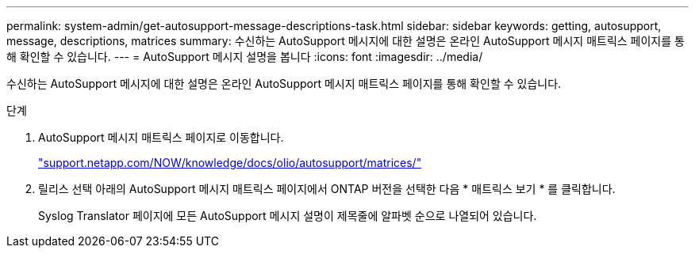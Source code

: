 ---
permalink: system-admin/get-autosupport-message-descriptions-task.html 
sidebar: sidebar 
keywords: getting, autosupport, message, descriptions, matrices 
summary: 수신하는 AutoSupport 메시지에 대한 설명은 온라인 AutoSupport 메시지 매트릭스 페이지를 통해 확인할 수 있습니다. 
---
= AutoSupport 메시지 설명을 봅니다
:icons: font
:imagesdir: ../media/


[role="lead"]
수신하는 AutoSupport 메시지에 대한 설명은 온라인 AutoSupport 메시지 매트릭스 페이지를 통해 확인할 수 있습니다.

.단계
. AutoSupport 메시지 매트릭스 페이지로 이동합니다.
+
http://support.netapp.com/NOW/knowledge/docs/olio/autosupport/matrices/["support.netapp.com/NOW/knowledge/docs/olio/autosupport/matrices/"]

. 릴리스 선택 아래의 AutoSupport 메시지 매트릭스 페이지에서 ONTAP 버전을 선택한 다음 * 매트릭스 보기 * 를 클릭합니다.
+
Syslog Translator 페이지에 모든 AutoSupport 메시지 설명이 제목줄에 알파벳 순으로 나열되어 있습니다.


